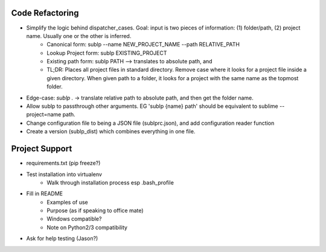 Code Refactoring
-----------------
- Simplify the logic behind dispatcher_cases. Goal: input is two pieces of information: (1) folder/path, (2) project name. Usually one or the other is inferred.
    - Canonical form: sublp --name NEW_PROJECT_NAME --path RELATIVE_PATH
    - Lookup Project form: sublp EXISTING_PROJECT
    - Existing path form: sublp PATH --> translates to absolute path, and 
    - TL;DR: Places all project files in standard directory. Remove case where it looks for a project file inside a given directory. When given path to a folder, it looks for a project with the same name as the topmost folder.
- Edge-case: `sublp .` -> translate relative path to absolute path, and then get the folder name.
- Allow sublp to passthrough other arguments. EG 'sublp {name} path' should be equivalent to sublime --project=name path.
- Change configuration file to being a JSON file (sublprc.json), and add configuration reader function
- Create a version (sublp_dist) which combines everything in one file.


Project Support
------------------
- requirements.txt (pip freeze?)
- Test installation into virtualenv
    - Walk through installation process esp .bash_profile
- Fill in README
    - Examples of use
    - Purpose (as if speaking to office mate)
    - Windows compatible?
    - Note on Python2/3 compatibility
- Ask for help testing (Jason?)
